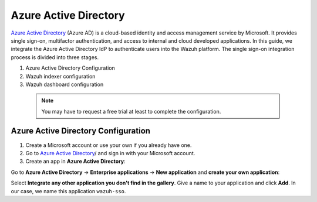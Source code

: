 .. Copyright (C) 2015, Wazuh, Inc.

.. meta::
   :description: Okta Inc. is an identity and access management company that provides technologies which enable secure user authentication into applications.

.. _azure-active-directory:

Azure Active Directory
======================

`Azure Active Directory <https://portal.azure.com/>`_ (Azure AD) is a cloud-based identity and access management service by Microsoft. It provides single sign-on, multifactor authentication, and access to internal and cloud developed applications. In this guide, we integrate the Azure Active Directory IdP to authenticate users into the Wazuh platform.
The single sign-on integration process is divided into three stages.

#. Azure Active Directory Configuration
#. Wazuh indexer configuration
#. Wazuh dashboard configuration
   
 .. note::
    You may have to request a free trial at least to complete the configuration. 

Azure Active Directory Configuration
------------------------------------

#. Create a Microsoft account or use your own if you already have one.
#. Go to `Azure Active Directory <https://portal.azure.com/>`_/ and sign in with your Microsoft account.
#. Create an app in **Azure Active Directory**:

Go to **Azure Active Directory** → **Enterprise applications** → **New application** and **create your own application**:

Select **Integrate any other application you don't find in the gallery**. Give a name to your application and click **Add**. In our case, we name this application ``wazuh-sso``.

.. thumbnail:: /images/manual/single-sign-on/azure-active-directory/01-go-to-azure-active-directory.png
    :title: Go to Azure Active Directory
    :align: center
    :width: 80%

